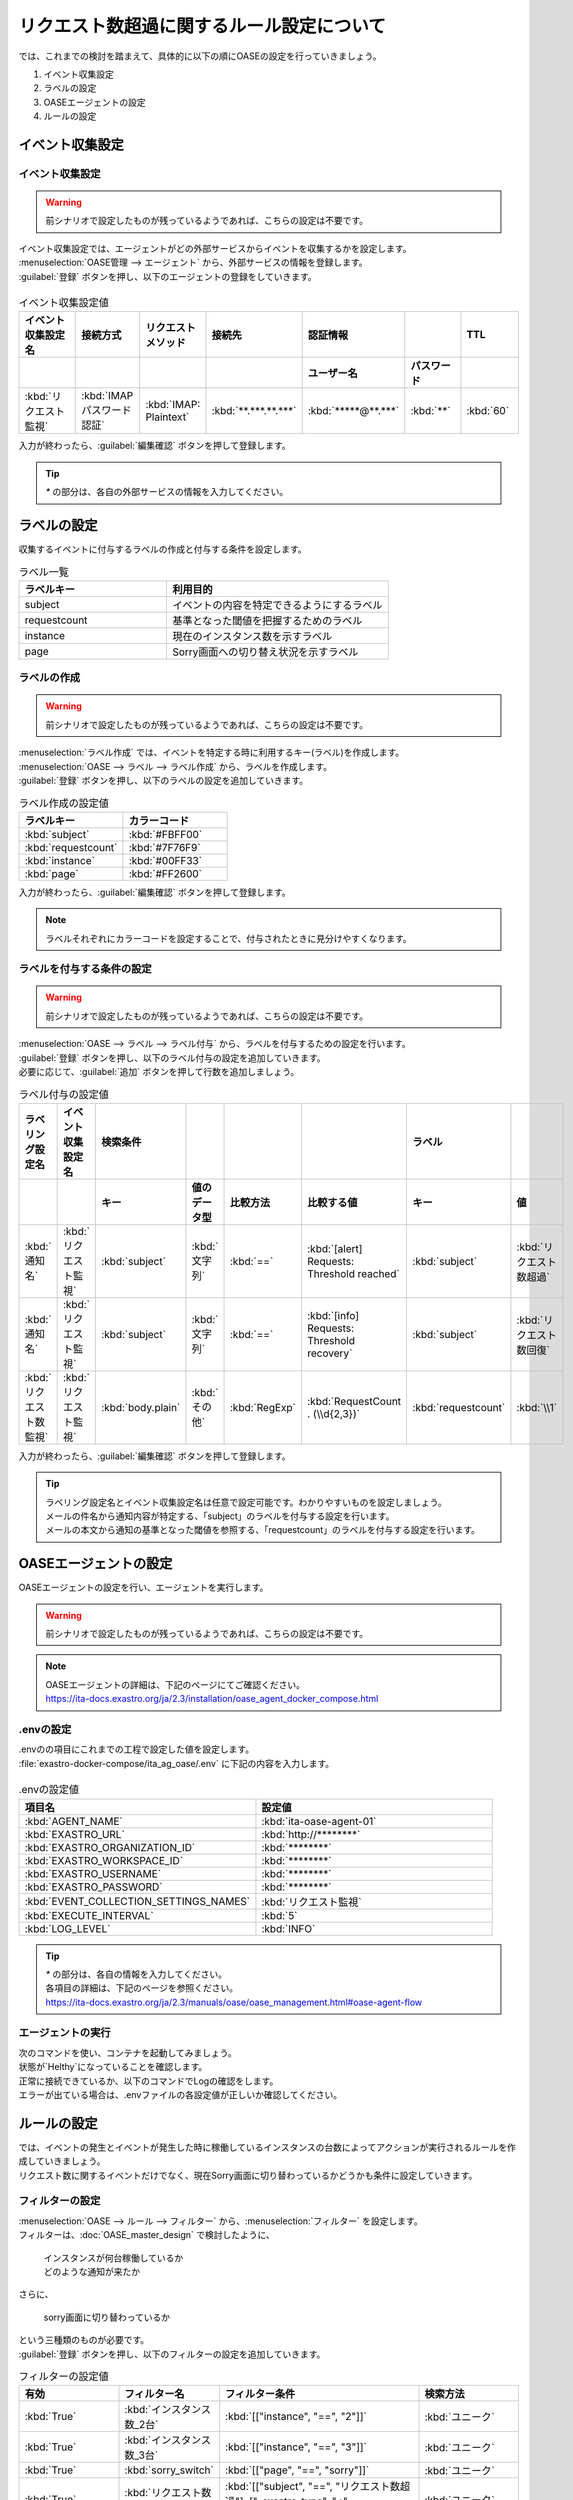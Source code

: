 ==========================================
リクエスト数超過に関するルール設定について
==========================================

| では、これまでの検討を踏まえて、具体的に以下の順にOASEの設定を行っていきましょう。

1. イベント収集設定
2. ラベルの設定
3. OASEエージェントの設定
4. ルールの設定

イベント収集設定
==================

イベント収集設定
-----------------

.. Warning::
   | 前シナリオで設定したものが残っているようであれば、こちらの設定は不要です。

| イベント収集設定では、エージェントがどの外部サービスからイベントを収集するかを設定します。

| :menuselection:`OASE管理 --> エージェント` から、外部サービスの情報を登録します。

| :guilabel:`登録` ボタンを押し、以下のエージェントの登録をしていきます。

.. figure:: /images/learn/quickstart/oase/OASE_answer_sorry-switch-back/OASE_answer_sorry-switch-back_エージェント登録詳細画面.png
   :width: 1200px
   :alt: エージェント登録画面

.. list-table:: イベント収集設定値
   :widths: 15 10 10 10 10 10 10
   :header-rows: 2

   * - イベント収集設定名
     - 接続方式
     - リクエストメソッド
     - 接続先
     - 認証情報
     - 
     - TTL
   * - 
     - 
     - 
     - 
     - ユーザー名
     - パスワード
     - 
   * - :kbd:`リクエスト監視`
     - :kbd:`IMAP パスワード認証`
     - :kbd:`IMAP: Plaintext`
     - :kbd:`**.***.**.***`
     - :kbd:`*****@**.***`
     - :kbd:`**`
     - :kbd:`60`
  
| 入力が終わったら、:guilabel:`編集確認` ボタンを押して登録します。

.. tip::
   | `*` の部分は、各自の外部サービスの情報を入力してください。

ラベルの設定
=============

| 収集するイベントに付与するラベルの作成と付与する条件を設定します。

.. list-table:: ラベル一覧
   :widths: 10 15
   :header-rows: 1

   * - ラベルキー
     - 利用目的
   * - subject
     - イベントの内容を特定できるようにするラベル
   * - requestcount
     - 基準となった閾値を把握するためのラベル
   * - instance
     - 現在のインスタンス数を示すラベル
   * - page
     - Sorry画面への切り替え状況を示すラベル

ラベルの作成
-------------

.. Warning::
   | 前シナリオで設定したものが残っているようであれば、こちらの設定は不要です。

| :menuselection:`ラベル作成` では、イベントを特定する時に利用するキー(ラベル)を作成します。

| :menuselection:`OASE --> ラベル --> ラベル作成` から、ラベルを作成します。

| :guilabel:`登録` ボタンを押し、以下のラベルの設定を追加していきます。

.. list-table:: ラベル作成の設定値
   :widths: 10 10
   :header-rows: 1

   * - ラベルキー
     - カラーコード
   * - :kbd:`subject`
     - :kbd:`#FBFF00`
   * - :kbd:`requestcount`
     - :kbd:`#7F76F9`
   * - :kbd:`instance`
     - :kbd:`#00FF33`
   * - :kbd:`page`
     - :kbd:`#FF2600`

| 入力が終わったら、:guilabel:`編集確認` ボタンを押して登録します。
  
.. note::
   | ラベルそれぞれにカラーコードを設定することで、付与されたときに見分けやすくなります。

ラベルを付与する条件の設定
---------------------------

.. Warning::
   | 前シナリオで設定したものが残っているようであれば、こちらの設定は不要です。

| :menuselection:`OASE --> ラベル --> ラベル付与` から、ラベルを付与するための設定を行います。

| :guilabel:`登録` ボタンを押し、以下のラベル付与の設定を追加していきます。
| 必要に応じて、:guilabel:`追加` ボタンを押して行数を追加しましょう。

.. list-table:: ラベル付与の設定値
   :widths: 10 10 10 10 10 20 10 10
   :header-rows: 2

   * - ラベリング設定名
     - イベント収集設定名
     - 検索条件
     - 
     - 
     - 
     - ラベル
     - 
   * - 
     - 
     - キー
     - 値のデータ型
     - 比較方法
     - 比較する値
     - キー
     - 値
   * - :kbd:`通知名`
     - :kbd:`リクエスト監視`
     - :kbd:`subject`
     - :kbd:`文字列`
     - :kbd:`==`
     - :kbd:`[alert] Requests: Threshold reached`
     - :kbd:`subject`
     - :kbd:`リクエスト数超過`
   * - :kbd:`通知名`
     - :kbd:`リクエスト監視`
     - :kbd:`subject`
     - :kbd:`文字列`
     - :kbd:`==`
     - :kbd:`[info] Requests: Threshold recovery`
     - :kbd:`subject`
     - :kbd:`リクエスト数回復`
   * - :kbd:`リクエスト数監視`
     - :kbd:`リクエスト監視`
     - :kbd:`body.plain`
     - :kbd:`その他`
     - :kbd:`RegExp`
     - :kbd:`RequestCount . (\\d{2,3})`
     - :kbd:`requestcount`
     - :kbd:`\\1`
  
| 入力が終わったら、:guilabel:`編集確認` ボタンを押して登録します。

.. tip::
   | ラベリング設定名とイベント収集設定名は任意で設定可能です。わかりやすいものを設定しましょう。
   | メールの件名から通知内容が特定する、「subject」のラベルを付与する設定を行います。
   | メールの本文から通知の基準となった閾値を参照する、「requestcount」のラベルを付与する設定を行います。

OASEエージェントの設定
=======================

| OASEエージェントの設定を行い、エージェントを実行します。

.. Warning::
   | 前シナリオで設定したものが残っているようであれば、こちらの設定は不要です。

.. note::
   | OASEエージェントの詳細は、下記のページにてご確認ください。
   | https://ita-docs.exastro.org/ja/2.3/installation/oase_agent_docker_compose.html

.envの設定
----------

| .envのの項目にこれまでの工程で設定した値を設定します。

| :file:`exastro-docker-compose/ita_ag_oase/.env` に下記の内容を入力します。

.. figure:: /images/learn/quickstart/oase/OASE_answer_sorry-switch-back/OASE_answer_sorry-switch-back_OASEエージェント設定画面.png
   :width: 1200px
   :alt: .env

.. list-table:: .envの設定値
   :widths: 10 10
   :header-rows: 1

   * - 項目名
     - 設定値
   * - :kbd:`AGENT_NAME`
     - :kbd:`ita-oase-agent-01` 
   * - :kbd:`EXASTRO_URL`
     - :kbd:`http://********`
   * - :kbd:`EXASTRO_ORGANIZATION_ID`
     - :kbd:`********`
   * - :kbd:`EXASTRO_WORKSPACE_ID`
     - :kbd:`********`
   * - :kbd:`EXASTRO_USERNAME`
     - :kbd:`********`
   * - :kbd:`EXASTRO_PASSWORD`
     - :kbd:`********`
   * - :kbd:`EVENT_COLLECTION_SETTINGS_NAMES`
     - :kbd:`リクエスト監視`
   * - :kbd:`EXECUTE_INTERVAL`
     - :kbd:`5`
   * - :kbd:`LOG_LEVEL`
     - :kbd:`INFO`

.. tip::
   | `*` の部分は、各自の情報を入力してください。
   | 各項目の詳細は、下記のページを参照ください。
   | https://ita-docs.exastro.org/ja/2.3/manuals/oase/oase_management.html#oase-agent-flow

エージェントの実行
-------------------

| 次のコマンドを使い、コンテナを起動してみましょう。

.. code-block:: shell
   :caption: docker コマンドを利用する場合(Docker環境)

   docker compose up -d  --wait  

| 状態が`Helthy`になっていることを確認します。

| 正常に接続できているか、以下のコマンドでLogの確認をします。

.. code-block:: shell
   :caption: docker コマンドを利用する場合(Docker環境)

   docker compose logs -f
  
| エラーが出ている場合は、.envファイルの各設定値が正しいか確認してください。

ルールの設定
=============

| では、イベントの発生とイベントが発生した時に稼働しているインスタンスの台数によってアクションが実行されるルールを作成していきましょう。

| リクエスト数に関するイベントだけでなく、現在Sorry画面に切り替わっているかどうかも条件に設定していきます。

フィルターの設定
-----------------

| :menuselection:`OASE --> ルール --> フィルター` から、:menuselection:`フィルター` を設定します。

| フィルターは、:doc:`OASE_master_design` で検討したように、

 | インスタンスが何台稼働しているか
 | どのような通知が来たか

| さらに、

 | sorry画面に切り替わっているか

| という三種類のものが必要です。

| :guilabel:`登録` ボタンを押し、以下のフィルターの設定を追加していきます。

.. list-table:: フィルターの設定値
   :widths: 10 10 20 10
   :header-rows: 1

   * - 有効
     - フィルター名
     - フィルター条件
     - 検索方法
   * - :kbd:`True`
     - :kbd:`インスタンス数_2台`
     - :kbd:`[["instance", "==", "2"]]`
     - :kbd:`ユニーク`
   * - :kbd:`True`
     - :kbd:`インスタンス数_3台`
     - :kbd:`[["instance", "==", "3"]]`
     - :kbd:`ユニーク`
   * - :kbd:`True`
     - :kbd:`sorry_switch`
     - :kbd:`[["page", "==", "sorry"]]`
     - :kbd:`ユニーク`  
   * - :kbd:`True`
     - :kbd:`リクエスト数超過_通知`
     - :kbd:`[["subject", "==", "リクエスト数超過"], ["_exastro_type", "≠", "conclusion"]]`
     - :kbd:`ユニーク`
   * - :kbd:`True`
     - :kbd:`リクエスト数超過_閾値50以外`
     - :kbd:`[["requestcount", "≠", "50"], ["subject", "==", "リクエスト数超過"]]`
     - :kbd:`ユニーク`
   * - :kbd:`True`
     - :kbd:`リクエスト数超過_閾値150`
     - :kbd:`[["requestcount", "==", "150"], ["subject", "==", "リクエスト数超過"]]`
     - :kbd:`ユニーク`
   * - :kbd:`True`
     - :kbd:`リクエスト数回復_通知`
     - :kbd:`[["subject", "==", "リクエスト数回復"], ["_exastro_type", "≠", "conclusion"]]`
     - :kbd:`ユニーク`
   * - :kbd:`True`
     - :kbd:`リクエスト数回復_閾値150以外`
     - :kbd:`[["requestcount", "≠", "150"], ["subject", "==", "リクエスト数回復"]]`
     - :kbd:`ユニーク`
   * - :kbd:`True`
     - :kbd:`リクエスト数回復_閾値50`
     - :kbd:`[["requestcount", "==", "50"], ["subject", "==", "リクエスト数回復"]]`
     - :kbd:`ユニーク`

| 入力が終わったら、:guilabel:`編集確認` ボタンを押して登録します。

.. tip::
   | フィルター名は任意で設定可能です。わかりやすいものを設定しましょう。
   | 「インスタンス数_2台」「インスタンス数_3台」「sorry_switch」は、それぞれ、状況把握のためのフィルターになります。

   | それ以外のものは、通知内容を確認するものになります。
   | 「リクエスト数超過_通知」「リクエスト数回復_通知」は、

   1. インスタンス1台のとき、リクエスト数超過通知:50/100/150
   2. sorry画面に切り替わっているとき、リクエスト数回復通知:50/100/150 
   
   | に使用します。
   | こちらは、イベントが発生したら、閾値に関わらず、アクションが実行されるものです。
   | ["_exastro_type", "≠", "conclusion"]が設定されているのは、「subject」だけだと、ほかの「元イベントのラベル継承」をした結論イベントも該当してしまい、意図せず、条件にあってしまうことを避けるためです。
   
   | 「リクエスト数超過_通知」「リクエスト数回復_通知」以外の通知内容を把握するフィルターは、

   | 通知内容が届いたときのイベント
   | 通知内容と状況に基づいてアクションが実行された後の結論イベント
   
   | をフィルタリングする必要があるため、
   |  ["_exastro_type", "≠", "conclusion"]は条件に入っていません。
   | また、それぞれ閾値の指定があるのは、6パターンそれぞれの閾値による条件をフィルタリングするためです。
   | 具体的には、ルールの設定の時に、どのパターンに当てはまるかご確認ください。

アクションの設定
----------------

.. Warning::
   | これまでのシナリオで設定したものが残っているようであれば、こちらの設定は不要です。

| :menuselection:`OASE --> ルール --> アクション`  から、:menuselection:`アクション` を設定します。

| :guilabel:`登録` ボタンを押し、以下のアクションの設定を追加していきます。

.. list-table:: アクションの設定値
   :widths: 10 10 10 10
   :header-rows: 2

   * - アクション名
     - Conductor名称
     - オペレーション名
     - ホスト
   * - 
     - 
     - 
     - イベント連携
   * - :kbd:`scale-out`
     - :kbd:`インスタンススケールアウト`
     - :kbd:`インスタンススケールアウト`
     - :kbd:`false`
   * - :kbd:`scale-in`
     - :kbd:`インスタンススケールイン`
     - :kbd:`インスタンススケールイン`
     - :kbd:`false`
   * - :kbd:`sorry_switch`
     - :kbd:`Sorry画面切り替え`
     - :kbd:`Sorry画面切り替え`
     - :kbd:`false`
   * - :kbd:`sorry_switch-back`
     - :kbd:`sorry画面切り戻し`
     - :kbd:`sorry画面切り戻し`
     - :kbd:`false`

| 入力が終わったら、:guilabel:`編集確認` ボタンを押して登録します。

.. tip::
   | アクション名は任意で設定可能です。わかりやすいものを設定しましょう。
   | Conductor名称とオペレーション名は、事前に設定してあるものから選択します。

ルールの設定
------------

| それでは、フィルターとアクションを以下の6パターンに合わせて紐づけていきましょう。

| scale-outが実行される状況

1. インスタンス1台のとき、リクエスト数超過通知:50/100/150
2. インスタンス2台のとき、リクエスト数超過通知:100/150

| sorry画面への切り替えが実行される状況

3. インスタンス3台のとき、リクエスト数超過通知:150

| sorry画面からの切り戻しが実行される状況

4. sorry画面に切り替わっているとき、リクエスト数回復通知:50/100/150

| scale-inが実行される状況

5. インスタンス3台のとき、リクエスト数回復通知:50/100
6. インスタンス2台のとき、リクエスト数回復通知:50

| :menuselection:`OASE --> ルール --> ルール` から、:menuselection:`ルール` を設定します。

| :guilabel:`登録` ボタンを押し、以下のルールの設定を追加していきます。

.. list-table:: ルールの設定値
   :widths: 10 20 20 10 15 20 15 25 20 10 20 5
   :header-rows: 3

   * - 有効
     - ルール名
     - ルールラベル名
     - 優先順位
     - 条件
     - 
     - 
     - アクション
     - 結論イベント
     -
     -
     -
   * - 
     - 
     - 
     - 
     - フィルターA
     - フィルター演算子
     - フィルターB
     - アクションID
     - 元イベントのラベル継承
     -
     - 結論ラベル設定
     - TTL
   * - 
     - 
     - 
     - 
     - 
     - 
     - 
     - 
     - アクション
     - イベント
     - 
     - 
   * - :kbd:`True`
     - :kbd:`インスタンス数2台へscale-out`
     - :kbd:`インスタンス数2台へscale-out`
     - :kbd:`2`
     - :kbd:`リクエスト数超過_通知`
     - :kbd:
     - :kbd:
     - :kbd:`scale-out`
     - :kbd:`True`
     - :kbd:`True`
     - :kbd:`["instance", "2"]`
     - :kbd:`3600`
   * - :kbd:`True`
     - :kbd:`インスタンス数3台へscale-out`
     - :kbd:`インスタンス数3台へscale-out`
     - :kbd:`1`
     - :kbd:`リクエスト数超過_閾値50以外`
     - :kbd:`A and B`
     - :kbd:`インスタンス数_2台`
     - :kbd:`scale-out`
     - :kbd:`True`
     - :kbd:`True`
     - :kbd:`["instance", "3"]`
     - :kbd:`3600`
   * - :kbd:`True`
     - :kbd:`Sorryへ切り替え`
     - :kbd:`Sorryへ切り替え`
     - :kbd:`1`
     - :kbd:`リクエスト数超過_閾値150`
     - :kbd:`A and B`
     - :kbd:`インスタンス数_3台`
     - :kbd:`sorry_switch`
     - :kbd:`True`
     - :kbd:`false`
     - :kbd:`["page", "sorry"]`
     - :kbd:`3600`
   * - :kbd:`True`
     - :kbd:`Sorryへ切り替え`
     - :kbd:`Sorryへ切り替え`
     - :kbd:`1`
     - :kbd:`リクエスト数超過_閾値150`
     - :kbd:`A and B`
     - :kbd:`インスタンス数_3台`
     - :kbd:`sorry_switch`
     - :kbd:`True`
     - :kbd:`false`
     - :kbd:`["page", "sorry"]`
     - :kbd:`3600`
   * - :kbd:`True`
     - :kbd:`Sorry切り戻し`
     - :kbd:`Sorry切り戻し`
     - :kbd:`1`
     - :kbd:`リクエスト数回復_通知`
     - :kbd:`A and B`
     - :kbd:`sorry_switch`
     - :kbd:`sorry_switch-back`
     - :kbd:`True`
     - :kbd:`True`
     - :kbd:`[["page", "normal"], ["instance", "3"]]`
     - :kbd:`3600`
   * - :kbd:`True`
     - :kbd:`インスタンス数2台へscale-in`
     - :kbd:`インスタンス数2台へscale-in`
     - :kbd:`1`
     - :kbd:`リクエスト数回復_閾値150以外`
     - :kbd:`A and B`
     - :kbd:`インスタンス数_3台`
     - :kbd:`scale-in`
     - :kbd:`True`
     - :kbd:`True`
     - :kbd:`["instance", "2"]`
     - :kbd:`3600`
   * - :kbd:`True`
     - :kbd:`インスタンス数1台へscale-in`
     - :kbd:`インスタンス数1台へscale-in`
     - :kbd:`1`
     - :kbd:`リクエスト数回復_閾値50`
     - :kbd:`A and B`
     - :kbd:`インスタンス数_2台`
     - :kbd:`scale-in`
     - :kbd:`True`
     - :kbd:`True`
     - :kbd:`["instance", "1"]`
     - :kbd:`3600`

| 入力が終わったら、:guilabel:`編集確認` ボタンを押して登録します。

.. tip::
   | ルール名・ルールラベル名は任意で設定可能です。わかりやすいものを設定しましょう。
   | 条件では、各パターンの条件に合うフィルターを選択します。
   | パターン1では、平常時のインスタンス数1台である状態をOASEのイベントとしては管理していないので、条件は「リクエスト数超過_通知」のみとなります。
   | リクエスト数超過通知のイベントが発生したときに、前提となる状況を示す結論イベントがなければ、こちらのルールが適用されるように、優先順位を「2」とします。
   | これにより、リクエスト数超過通知のイベントが発生したときに、前提となる状況を示す結論イベントがある場合には、その結論イベントを条件としたルールが優先して適用されます。

   | パターン1以外のパターンでは、前提となる状況を示す結論イベントが条件の一つになりますので、そちらを選択します。

   | それぞれの項目を以下のように設定するのは、ラベルを継承する際、同じキーがそれぞれのイベントに付与されていた場合、フィルターAでフィルタリングされたイベントのラベルの値が継承される仕様のためです。
  
   | フィルターA : 通知内容を示すイベントをフィルタリングするためのフィルター
   | フィルター演算子 :「A and B」
   | フィルターB : 前提となる状況を示す結論イベントをフィルタリングするためのフィルター
  
   | 通知内容を次のアクションのためにラベルを継承する必要があるので、通知内容を示すイベントのラベルの値を継承するために、フィルターAに設定します。 

   | アクションでは、各パターンのアクションを選択します。

   | 結論ラベル設定には、アクションが実行された結果がわかるように、ラベルを付与するよう設定を行います。
   | 元イベントから継承するラベルの中に結論ラベル設定で設定するキーがある場合は、結論ラベル設定で設定した値が付与される仕様です。
   | こちらの仕様を活用して、アクションが実行された後の状況を示すラベルを付与しましょう。

   | 前提となる状況を示す結論イベントが各ルールの条件となるため、:doc:`OASE_advanced_sorry-switch-back` でも説明したように、TTLを通知内容を示すイベントが発生するまで伸ばす必要があります。
   | 今回は:doc:`OASE_advanced_sorry-switch-back` で提示したTTL切れを防ぐ方法のうち、TTLを長めに設定する方法を採用しました。
   | もし結論イベントをループさせたい場合は、各ルールで発生する結論イベントにループ用の["event_status", "progress"]などを付与し、
   | こちらのラベルが付与されたイベントをフィルタリングするフィルターを条件としたルールを追加してください。

結果の確認
-----------

| では、:menuselection:`イベントフロー` 画面から、ルールに従ってイベントが発生していく様子を確認してみましょう。

| :menuselection:`OASE --> イベント --> イベントフロー` の画面に、時系列にイベントが発生しているのが確認できます。
| 複数のアクションが連続して発生している様子を確認してみましょう。





